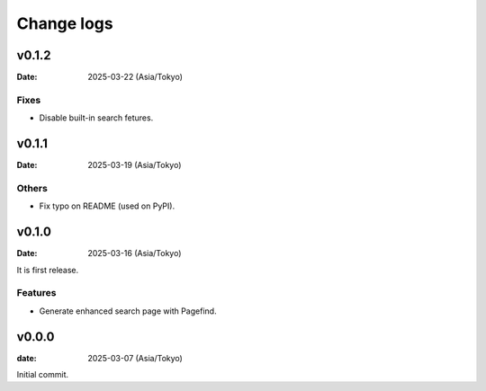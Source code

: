 ===========
Change logs
===========

v0.1.2
======

:Date: 2025-03-22 (Asia/Tokyo)

Fixes
-----

* Disable built-in search fetures.

v0.1.1
======

:Date: 2025-03-19 (Asia/Tokyo)

Others
------

* Fix typo on README (used on PyPI).

v0.1.0
======

:Date: 2025-03-16 (Asia/Tokyo)

It is first release.

Features
--------

* Generate enhanced search page with Pagefind.

v0.0.0
======

:date: 2025-03-07 (Asia/Tokyo)

Initial commit.
